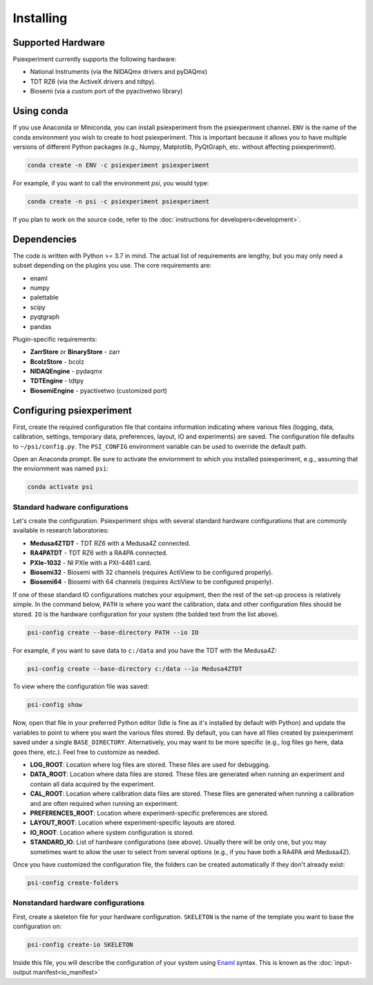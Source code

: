 ==========
Installing
==========

Supported Hardware
------------------

Psiexperiment currently supports the following hardware:

* National Instruments (via the NIDAQmx drivers and pyDAQmx)
* TDT RZ6 (via the ActiveX drivers and tdtpy).
* Biosemi (via a custom port of the pyactivetwo library)

Using conda
-----------

If you use Anaconda or Miniconda, you can install psiexperiment from the psiexperiment channel. ``ENV`` is the name of the conda environment you wish to create to host psiexperiment. This is important because it allows you to have multiple versions of different Python packages (e.g., Numpy, Matplotlib, PyQtGraph, etc. without affecting psiexperiment).

.. code-block:: doscon

    conda create -n ENV -c psiexperiment psiexperiment

For example, if you want to call the environment `psi`, you would type:

.. code-block:: doscon

    conda create -n psi -c psiexperiment psiexperiment

If you plan to work on the source code, refer to the :doc:`instructions for developers<development>`.


Dependencies
------------

The code is written with Python >= 3.7 in mind. The actual list of requirements are lengthy, but you may only need a subset depending on the plugins you use. The core requirements are:

* enaml
* numpy
* palettable
* scipy
* pyqtgraph
* pandas

Plugin-specific requirements:

* **ZarrStore** or **BinaryStore** - zarr
* **BcolzStore** - bcolz
* **NIDAQEngine** - pydaqmx
* **TDTEngine** - tdtpy
* **BiosemiEngine** - pyactivetwo (customized port)


Configuring psiexperiment
-------------------------

First, create the required configuration file that contains information indicating where various files (logging, data, calibration, settings, temporary data, preferences, layout, IO and experiments) are saved. The configuration file defaults to ``~/psi/config.py``. The ``PSI_CONFIG`` environment variable can be used to override the default path.

Open an Anaconda prompt. Be sure to activate the enviornment to which you installed psiexperiment, e.g., assuming that the enviornment was named ``psi``:

.. code-block:: shell

    conda activate psi


Standard hadware configurations
...............................

Let's create the configuration. Psiexperiment ships with several standard hardware configurations that are commonly available in research laboratories:

* **Medusa4ZTDT** - TDT RZ6 with a Medusa4Z connected.
* **RA4PATDT** - TDT RZ6 with a RA4PA connected.
* **PXIe-1032** - NI PXIe with a PXI-4461 card.
* **Biosemi32** - Biosemi with 32 channels (requires ActiView to be configured properly).
* **Biosemi64** - Biosemi with 64 channels (requires ActiView to be configured properly).

If one of these standard IO configurations matches your equipment, then the rest of the set-up process is relatively simple. In the command below, ``PATH`` is where you want the calibration, data and other configuration files should be stored. ``IO`` is the hardware configuration for your system (the bolded text from the list above).

.. code-block:: shell

    psi-config create --base-directory PATH --io IO

For example, if you want to save data to ``c:/data`` and you have the TDT with the Medusa4Z:

.. code-block:: shell

    psi-config create --base-directory c:/data --io Medusa4ZTDT

To view where the configuration file was saved:

.. code-block:: shell

    psi-config show

Now, open that file in your preferred Python editor (Idle is fine as it's installed by default with Python) and update the variables to point to where you want the various files stored. By default, you can have all files created by psiexperiment saved under a single ``BASE_DIRECTORY``. Alternatively, you may want to be more specific (e.g., log files go here, data goes there, etc.). Feel free to customize as needed.

* **LOG_ROOT**: Location where log files are stored. These files are used for debugging.
* **DATA_ROOT**: Location where data files are stored. These files are generated when running an experiment and contain all data acquired by the experiment. 
* **CAL_ROOT**: Location where calibration data files are stored. These files are generated when running a calibration and are often required when running an experiment.
* **PREFERENCES_ROOT**: Location where experiment-specific preferences are stored.
* **LAYOUT_ROOT**: Location where experiment-specific layouts are stored.
* **IO_ROOT**: Location where system configuration is stored.
* **STANDARD_IO**: List of hardware configurations (see above). Usually there will be only one, but you may sometimes want to allow the user to select from several options (e.g., if you have both a RA4PA and Medusa4Z).

Once you have customized the configuration file, the folders can be created automatically if they don't already exist:

.. code-block:: shell

    psi-config create-folders

Nonstandard hardware configurations
...................................
First, create a skeleton file for your hardware configuration. ``SKELETON`` is the name of the template you want to base the configuration on:

.. code-block:: shell

    psi-config create-io SKELETON

Inside this file, you will describe the configuration of your system using Enaml_ syntax. This is known as the :doc:`input-output manifest<io_manifest>`

.. _Enaml: http://enaml.readthedocs.io/en/latest/
